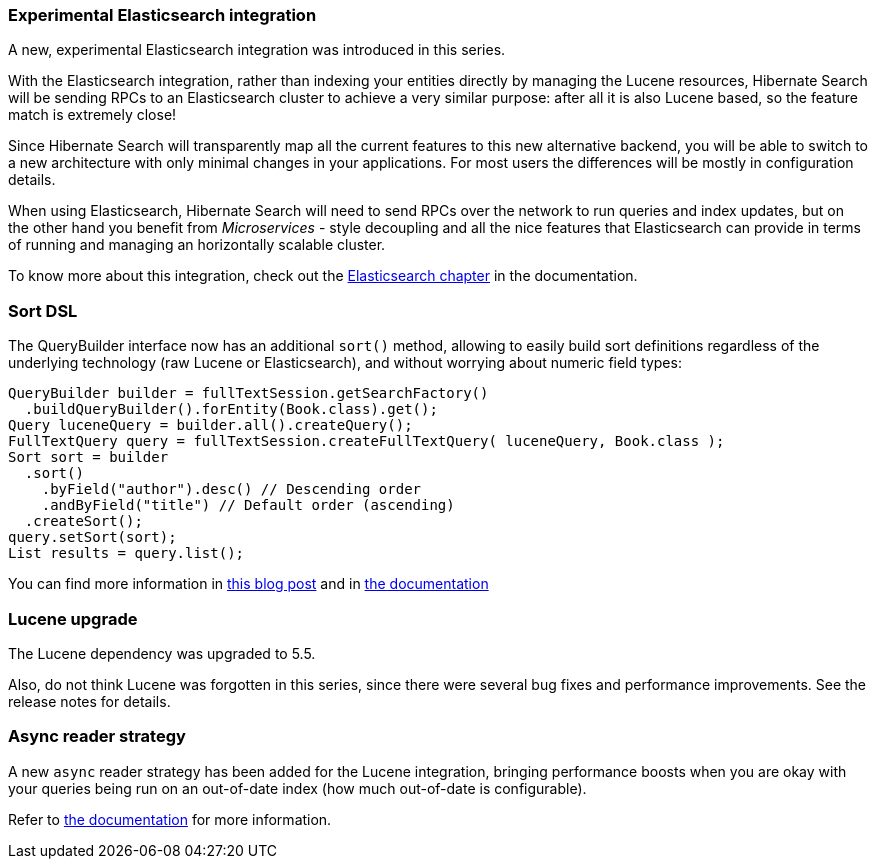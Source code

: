 :awestruct-layout: project-releases-series
:awestruct-project: search
:awestruct-series_version: "5.6"

=== Experimental Elasticsearch integration

A new, experimental Elasticsearch integration was introduced in this series.

With the Elasticsearch integration, rather than indexing your entities directly by managing the Lucene resources,
Hibernate Search will be sending RPCs to an Elasticsearch cluster to achieve a very similar purpose:
after all it is also Lucene based, so the feature match is extremely close!

Since Hibernate Search will transparently map all the current features to this new alternative backend,
you will be able to switch to a new architecture with only minimal changes in your applications.
For most users the differences will be mostly in configuration details.

When using Elasticsearch, Hibernate Search will need to send RPCs over the network
to run queries and index updates,
but on the other hand you benefit from _Microservices_ - style decoupling and all the nice features
that Elasticsearch can provide in terms of running and managing an horizontally scalable cluster.

To know more about this integration, check out the
http://docs.jboss.org/hibernate/search/5.6/reference/en-US/html_single/#elasticsearch-integration[Elasticsearch chapter]
in the documentation.

=== Sort DSL

The QueryBuilder interface now has an additional `sort()` method,
allowing to easily build sort definitions regardless of the underlying technology
(raw Lucene or Elasticsearch),
and without worrying about numeric field types:

[source, JAVA]
----
QueryBuilder builder = fullTextSession.getSearchFactory()
  .buildQueryBuilder().forEntity(Book.class).get();
Query luceneQuery = builder.all().createQuery();
FullTextQuery query = fullTextSession.createFullTextQuery( luceneQuery, Book.class );
Sort sort = builder
  .sort()
    .byField("author").desc() // Descending order
    .andByField("title") // Default order (ascending)
  .createSort();
query.setSort(sort);
List results = query.list();
----

You can find more information in
http://in.relation.to/2016/10/10/introducing-hibernate-search-sort-dsl/[this blog post]
and in
http://docs.jboss.org/hibernate/search/5.6/reference/en-US/html_single/#query-sorting[the documentation]

=== Lucene upgrade

The Lucene dependency was upgraded to 5.5.

Also, do not think Lucene was forgotten in this series,
since there were several bug fixes and performance improvements.
See the release notes for details.

=== Async reader strategy

A new `async` reader strategy has been added for the Lucene integration,
bringing performance boosts when you are okay with your queries being run
on an out-of-date index (how much out-of-date is configurable).

Refer to http://docs.jboss.org/hibernate/search/5.6/reference/en-US/html_single/#search-architecture-readerstrategy[the documentation]
for more information.
